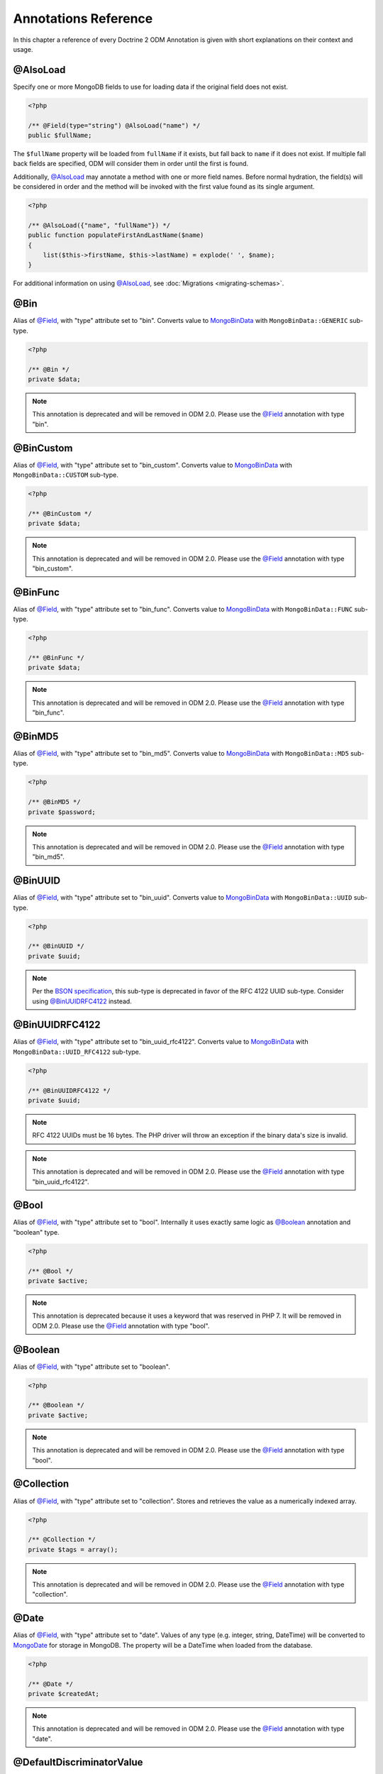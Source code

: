 Annotations Reference
=====================

In this chapter a reference of every Doctrine 2 ODM Annotation is
given with short explanations on their context and usage.

@AlsoLoad
---------

Specify one or more MongoDB fields to use for loading data if the original field
does not exist.

.. code-block:: php

    <?php

    /** @Field(type="string") @AlsoLoad("name") */
    public $fullName;

The ``$fullName`` property will be loaded from ``fullName`` if it exists, but
fall back to ``name`` if it does not exist. If multiple fall back fields are
specified, ODM will consider them in order until the first is found.

Additionally, `@AlsoLoad`_ may annotate a method with one or more field names.
Before normal hydration, the field(s) will be considered in order and the method
will be invoked with the first value found as its single argument.

.. code-block:: php

    <?php

    /** @AlsoLoad({"name", "fullName"}) */
    public function populateFirstAndLastName($name)
    {
        list($this->firstName, $this->lastName) = explode(' ', $name);
    }

For additional information on using `@AlsoLoad`_, see
:doc:`Migrations <migrating-schemas>`.

@Bin
----

Alias of `@Field`_, with "type" attribute set to "bin". Converts value to
`MongoBinData`_ with ``MongoBinData::GENERIC`` sub-type.

.. code-block:: php

    <?php

    /** @Bin */
    private $data;

.. note::

    This annotation is deprecated and will be removed in ODM 2.0. Please use the
    `@Field`_ annotation with type "bin".

@BinCustom
----------

Alias of `@Field`_, with "type" attribute set to "bin\_custom". Converts
value to `MongoBinData`_ with ``MongoBinData::CUSTOM`` sub-type.

.. code-block:: php

    <?php

    /** @BinCustom */
    private $data;

.. note::

    This annotation is deprecated and will be removed in ODM 2.0. Please use the
    `@Field`_ annotation with type "bin\_custom".

@BinFunc
--------

Alias of `@Field`_, with "type" attribute set to "bin\_func". Converts value to
`MongoBinData`_ with ``MongoBinData::FUNC`` sub-type.

.. code-block:: php

    <?php

    /** @BinFunc */
    private $data;

.. note::

    This annotation is deprecated and will be removed in ODM 2.0. Please use the
    `@Field`_ annotation with type "bin\_func".

@BinMD5
-------

Alias of `@Field`_, with "type" attribute set to "bin\_md5". Converts value to
`MongoBinData`_ with ``MongoBinData::MD5`` sub-type.

.. code-block:: php

    <?php

    /** @BinMD5 */
    private $password;

.. note::

    This annotation is deprecated and will be removed in ODM 2.0. Please use the
    `@Field`_ annotation with type "bin\_md5".

@BinUUID
--------

Alias of `@Field`_, with "type" attribute set to "bin\_uuid". Converts value to
`MongoBinData`_ with ``MongoBinData::UUID`` sub-type.

.. code-block:: php

    <?php

    /** @BinUUID */
    private $uuid;

.. note::

    Per the `BSON specification`_, this sub-type is deprecated in favor of the
    RFC 4122 UUID sub-type. Consider using `@BinUUIDRFC4122`_ instead.

@BinUUIDRFC4122
---------------

Alias of `@Field`_, with "type" attribute set to "bin\_uuid\_rfc4122". Converts
value to `MongoBinData`_ with ``MongoBinData::UUID_RFC4122`` sub-type.

.. code-block:: php

    <?php

    /** @BinUUIDRFC4122 */
    private $uuid;

.. note::

    RFC 4122 UUIDs must be 16 bytes. The PHP driver will throw an exception if
    the binary data's size is invalid.

.. note::

    This annotation is deprecated and will be removed in ODM 2.0. Please use the
    `@Field`_ annotation with type "bin\_uuid\_rfc4122".

@Bool
-----

Alias of `@Field`_, with "type" attribute set to "bool". Internally it uses
exactly same logic as `@Boolean`_ annotation and "boolean" type.

.. code-block:: php

    <?php

    /** @Bool */
    private $active;

.. note::

    This annotation is deprecated because it uses a keyword that was reserved in
    PHP 7. It will be removed in ODM 2.0. Please use the `@Field`_ annotation
    with type "bool".


@Boolean
--------

Alias of `@Field`_, with "type" attribute set to "boolean".

.. code-block:: php

    <?php

    /** @Boolean */
    private $active;

.. note::

    This annotation is deprecated and will be removed in ODM 2.0. Please use the
    `@Field`_ annotation with type "bool".

@Collection
-----------

Alias of `@Field`_, with "type" attribute set to "collection". Stores and
retrieves the value as a numerically indexed array.

.. code-block:: php

    <?php

    /** @Collection */
    private $tags = array();

.. note::

    This annotation is deprecated and will be removed in ODM 2.0. Please use the
    `@Field`_ annotation with type "collection".

@Date
-----

Alias of `@Field`_, with "type" attribute set to "date". Values of any type
(e.g. integer, string, DateTime) will be converted to `MongoDate`_ for storage
in MongoDB. The property will be a DateTime when loaded from the database.

.. code-block:: php

    <?php

    /** @Date */
    private $createdAt;

.. note::

    This annotation is deprecated and will be removed in ODM 2.0. Please use the
    `@Field`_ annotation with type "date".

@DefaultDiscriminatorValue
--------------------------

This annotation can be used when using `@DiscriminatorField`_. It will be used
as a fallback value if a document has no discriminator field set. This must
correspond to a value from the configured discriminator map.

.. code-block:: php

    <?php

    /**
     * @Document
     * @InheritanceType("SINGLE_COLLECTION")
     * @DiscriminatorField("type")
     * @DiscriminatorMap({"person" = "Person", "employee" = "Employee"})
     * @DefaultDiscriminatorValue("person")
     */
    class Person
    {
        // ...
    }

@DiscriminatorField
-------------------

This annotation is required for the top-most class in a
:ref:`single collection inheritance <single_collection_inheritance>` hierarchy.
It takes a string as its only argument, which specifies the database field to
store a class name or key (if a discriminator map is used). ODM uses this field
during hydration to select the instantiation class.

.. code-block:: php

    <?php

    /**
     * @Document
     * @InheritanceType("SINGLE_COLLECTION")
     * @DiscriminatorField("type")
     */
    class SuperUser
    {
        // ...
    }

.. note::

    For backwards compatibility, the discriminator field may also be specified
    via either the ``name`` or ``fieldName`` annotation attributes.

@DiscriminatorMap
-----------------

This annotation is required for the top-most class in a
:ref:`single collection inheritance <single_collection_inheritance>` hierarchy.
It takes an array as its only argument, which maps keys to class names. The
class names may be fully qualified or relative to the current namespace. When
a document is persisted to the database, its class name key will be stored in
the discriminator field instead of the fully qualified class name.

.. code-block:: php

    <?php

    /**
     * @Document
     * @InheritanceType("SINGLE_COLLECTION")
     * @DiscriminatorField("type")
     * @DiscriminatorMap({"person" = "Person", "employee" = "Employee"})
     */
    class Person
    {
        // ...
    }

.. _annotation_distance:

@Distance
---------

This annotation can be used in combination with geospatial indexes and the
:ref:`geoNear() <geonear>` query method to populate the property with the
calculated distance value.

.. code-block:: php

    <?php

    /**
     * @Document
     * @Index(keys={"coordinates"="2d"})
     */
    class Place
    {
        /** @Id */
        public $id;
    
        /** @EmbedOne(targetDocument="Coordinates") */
        public $coordinates;
    
        /** @Distance */
        public $distance;
    }
    
    /** @EmbeddedDocument */
    class Coordinates
    {
        /** @Field(type="float") */
        public $latitude;
    
        /** @Field(type="float") */
        public $longitude;
    }

Now you can run a `geoNear command`_ and access the computed distance. The
following example would return the distance of the city nearest the query
coordinates:

.. code-block:: php

    <?php

    $city = $this->dm->createQuery('City')
        ->geoNear(50, 60)
        ->limit(1)
        ->getQuery()
        ->getSingleResult();
    echo $city->distance;

@Document
---------

Required annotation to mark a PHP class as a document, whose peristence will be
managed by ODM.

Optional attributes:

-
   db - By default, the document manager will use the MongoDB database defined
   in the configuration, but this option may be used to override the database
   for a particular document class.
-
   collection - By default, the collection name is derived from the document's
   class name, but this option may be used to override that behavior.
-
   repositoryClass - Specifies a custom repository class to use.
-
   indexes - Specifies an array of indexes for this document.
-
   requireIndexes - Specifies whether or not queries for this document should
   require indexes by default. This may also be specified per query.

.. code-block:: php

    <?php

    /**
     * @Document(
     *     db="documents",
     *     collection="users",
     *     repositoryClass="MyProject\UserRepository",
     *     indexes={
     *         @Index(keys={"username"="desc"}, options={"unique"=true})
     *     },
     *     requireIndexes=true
     * )
     */
    class User
    {
        //...
    }

@EmbedMany
----------

This annotation is similar to `@EmbedOne`_, but instead of embedding one
document, it embeds a collection of documents.

Optional attributes:

-
    targetDocument - A full class name of the target document.
-
    discriminatorField - The database field name to store the discriminator
    value within the embedded document.
-
    discriminatorMap - Map of discriminator values to class names.
-
    defaultDiscriminatorValue - A default value for discriminatorField if no value
    has been set in the embedded document.
-
    strategy - The strategy used to persist changes to the collection. Possible
    values are ``addToSet``, ``pushAll``, ``set``, and ``setArray``. ``pushAll``
    is the default. See :ref:`storage_strategies` for more information.

.. code-block:: php

    <?php

    /**
     * @EmbedMany(
     *     strategy="set",
     *     discriminatorField="type",
     *     discriminatorMap={
     *         "book"="Documents\BookTag",
     *         "song"="Documents\SongTag"
     *     },
     *     defaultDiscriminatorValue="book"
     * )
     */
    private $tags = array();

Depending on the embedded document's class, a value of ``user`` or ``author``
will be stored in the ``type`` field and used to reconstruct the proper class
during hydration. The ``type`` field need not be mapped on the embedded
document classes.

@EmbedOne
---------

The `@EmbedOne`_ annotation works similarly to `@ReferenceOne`_, except that
that document will be embedded within the parent document. Consider the
following excerpt from the MongoDB documentation:

    The key question in MongoDB schema design is "does this object merit its own
    collection, or rather should it be embedded within objects in other
    collections?" In relational databases, each sub-item of interest typically
    becomes a separate table (unless you are denormalizing for performance). In
    MongoDB, this is not recommended – embedding objects is much more efficient.
    Data is then collocated on disk; client-server turnarounds to the database
    are eliminated. So in general, the question to ask is, "why would I not want
    to embed this object?"

Optional attributes:

-
    targetDocument - A full class name of the target document.
-
    discriminatorField - The database field name to store the discriminator
    value within the embedded document.
-
    discriminatorMap - Map of discriminator values to class names.
-
    defaultDiscriminatorValue - A default value for discriminatorField if no value
    has been set in the embedded document.

.. code-block:: php

    <?php

    /**
     * @EmbedOne(
     *     discriminatorField="type",
     *     discriminatorMap={
     *         "user"="Documents\User",
     *         "author"="Documents\Author"
     *     },
     *     defaultDiscriminatorValue="user"
     * )
     */
    private $creator;

Depending on the embedded document's class, a value of ``user`` or ``author``
will be stored in the ``type`` field and used to reconstruct the proper class
during hydration. The ``type`` field need not be mapped on the embedded
document classes.

@EmbeddedDocument
-----------------

Marks the document as embeddable. This annotation is required for any documents
to be stored within an `@EmbedOne`_ or `@EmbedMany`_ relationship.

.. code-block:: php

    <?php

    /** @EmbeddedDocument */
    class Money
    {
        /** @Field(type="float") */
        private $amount;
    
        public function __construct($amount)
        {
            $this->amount = (float) $amount;
        }
        //...
    }
    
    /** @Document(db="finance", collection="wallets") */
    class Wallet
    {
        /** @EmbedOne(targetDocument="Money") */
        private $money;
    
        public function setMoney(Money $money)
        {
            $this->money = $money;
        }
        //...
    }
    //...
    $wallet = new Wallet();
    $wallet->setMoney(new Money(34.39));
    $dm->persist($wallet);
    $dm->flush();

Unlike normal documents, embedded documents cannot specify their own database or
collection. That said, a single embedded document class may be used with
multiple document classes, and even other embedded documents!

Optional attributes:

-
   indexes - Specifies an array of indexes for this embedded document, to be
   included in the schemas of any embedding documents.

@Field
------

Marks an annotated instance variable for persistence. Values for this field will
be saved to and loaded from the document store as part of the document class'
lifecycle.

Optional attributes:

-
   type - Name of the ODM type, which will determine the value's representation
   in PHP and BSON (i.e. MongoDB). See :ref:`doctrine_mapping_types` for a list
   of types. Defaults to "string".
-
   name - By default, the property name is used for the field name in MongoDB;
   however, this option may be used to specify a database field name.
-
   nullable - By default, ODM will ``$unset`` fields in MongoDB if the PHP value
   is null. Specify true for this option to force ODM to store a null value in
   the database instead of unsetting the field.

Examples:

.. code-block:: php

    <?php

    /**
     * @Field(type="string")
     */
    protected $username;
    
    /**
     * @Field(type="string", name="co")
     */
    protected $country;
    
    /**
     * @Field(type="float")
     */
    protected $height;

@File
-----

Marks an annotated instance variable as a file. Additionally, this instructs ODM
to store the entire document in `GridFS`_. Only a single field in a document may
be mapped as a file.

The instance variable will be an ``Doctrine\MongoDB\GridFSFile`` object, which
is a wrapper class for `MongoGridFSFile`_ and facilitates access to the file
data in GridFS. If the variable is a file path string when the document is first
persisted, ODM will convert it to GridFSFile object automatically.

.. code-block:: php

    <?php

    /** @File */
    private $file;

Additional fields can be mapped in GridFS documents like any other, but metadata
fields set by the driver (e.g. ``length``) should be mapped with `@NotSaved`_ so
as not to inadvertently overwrite them. Some metadata fields, such as
``filename`` may be modified and do not require `@NotSaved`_. In the following
example, we also add a custom field to refer to the corresponding User document
that created the file.

.. code-block:: php

    <?php

    /** @Field(type="string") */
    private $filename;

    /** @NotSaved(type="int") */
    private $length;

    /** @NotSaved(type="string") */
    private $md5;

    /** @NotSaved(type="date") */
    private $uploadDate;

    /** @ReferenceOne(targetDocument="Documents\User") */
    private $uploadedBy;

@Float
------

Alias of `@Field`_, with "type" attribute set to "float".

.. note::

    This annotation is deprecated because it uses a keyword that was reserved in
    PHP 7. It will be removed in ODM 2.0. Please use the `@Field`_ annotation
    with type "float".


.. _haslifecyclecallbacks:

@HasLifecycleCallbacks
----------------------

This annotation must be set on the document class to instruct Doctrine to check
for lifecycle callback annotations on public methods. Using `@PreFlush`_,
`@PreLoad`_, `@PostLoad`_, `@PrePersist`_, `@PostPersist`_, `@PreRemove`_,
`@PostRemove`_, `@PreUpdate`_, or `@PostUpdate`_ on methods without this
annotation will cause Doctrine to ignore the callbacks.

.. code-block:: php

    <?php

    /** @Document @HasLifecycleCallbacks */
    class User
    {
        /** @PostPersist */
        public function sendWelcomeEmail() {}
    }

@Hash
-----

Alias of `@Field`_, with "type" attribute set to "hash". Stores and retrieves
the value as an associative array.

.. note::

    This annotation is deprecated and will be removed in ODM 2.0. Please use the
    `@Field`_ annotation with type "hash".

@Id
---

The annotated instance variable will be marked as the document identifier. The
default behavior is to store a `MongoId`_ instance, but you may customize this
via the :ref:`strategy <basic_mapping_identifiers>` attribute.

.. code-block:: php

    <?php

    /** @Document */
    class User
    {
        /** @Id */
        protected $id;
    }

@Increment
----------

The increment type is just like an integer field, except that it will be updated
using the ``$inc`` operator instead of ``$set``:

.. code-block:: php

    <?php

    class Package
    {
        /** @Increment */
        private $downloads = 0;

        public function incrementDownloads()
        {
            $this->downloads++;
        }

        // ...
    }

Now, update a Package instance like so:

.. code-block:: php

    <?php

    $package->incrementDownloads();
    $dm->flush();

The query sent to Mongo would resemble the following:

.. code-block:: json

    { "$inc": { "downloads": 1 } }

The field will be incremented by the difference between the new and old values.
This is useful if many requests are attempting to update the field concurrently.

.. note::

    This annotation is deprecated and will be removed in ODM 2.0. Please use the
    `@Field`_ annotation with type "int" or "float" and use the "increment"
    strategy.

@Index
------

This annotation is used inside of the class-level `@Document`_ or
`@EmbeddedDocument`_ annotations to specify indexes to be created on the
collection (or embedding document's collection in the case of
`@EmbeddedDocument`_). It may also be used at the property-level to define
single-field indexes.

Optional attributes:

-
    keys - Mapping of indexed fields to their ordering or index type. ODM will
    allow "asc" and "desc" to be used in place of ``1`` and ``-1``,
    respectively. Special index types (e.g. "2dsphere") should be specified as
    strings. This is required when `@Index`_ is used at the class level.
-
    options - Options for creating the index

The ``keys`` and ``options`` attributes correspond to the arguments for
`MongoCollection::createIndex() <http://php.net/manual/en/mongocollection.createindex.php>`_.
ODM allows mapped field names (i.e. PHP property names) to be used when defining
``keys``.

.. code-block:: php

    <?php

    /**
     * @Document(
     *   indexes={
     *     @Index(keys={"username"="desc"}, options={"unique"=true})
     *   }
     * )
     */
    class User
    {
        //...
    }

If you are creating a single-field index, you can simply specify an `@Index`_ or
`@UniqueIndex`_ on a mapped property:

.. code-block:: php

    <?php

    /** @Field(type="string") @UniqueIndex */
    private $username;

@Indexes
--------

This annotation may be used at the class level to specify an array of `@Index`_
annotations. It is functionally equivalent to using the ``indexes`` option for
the `@Document`_ or `@EmbeddedDocument`_ annotations.

.. code-block:: php

    <?php

    /**
     * @Document
     * @Indexes({
     *   @Index(keys={"username"="desc"}, options={"unique"=true})
     * })
     */
    class User
    {
        //...
    }

@InheritanceType
----------------

This annotation must appear on the top-most class in an
:ref:`inheritance hierarchy <inheritance_mapping>`. ``SINGLE_COLLECTION`` and
``COLLECTION_PER_CLASS`` are currently supported.

Examples:

.. code-block:: php

    <?php

    /**
     * @Document
     * @InheritanceType("COLLECTION_PER_CLASS")
     */
    class Person
    {
        // ...
    }
    
    /**
     * @Document
     * @InheritanceType("SINGLE_COLLECTION")
     * @DiscriminatorField("type")
     * @DiscriminatorMap({"person"="Person", "employee"="Employee"})
     */
    class Person
    {
        // ...
    }

@Int
----

Alias of `@Field`_, with "type" attribute set to "int".

.. code-block:: php

    <?php

    /** @Int */
    private $columns;

.. note::

    This annotation is deprecated because it uses a keyword that was reserved in
    PHP 7. It will be removed in ODM 2.0. Please use the `@Field`_ annotation
    with type "int".

@Integer
--------

Alias of `@Field`_, with "type" attribute set to "integer". Internally it uses
exactly same logic as `@Int`_ annotation and "int" type.

.. code-block:: php

    <?php

    /** @Integer */
    private $columns;

.. note::

    This annotation is deprecated and will be removed in ODM 2.0. Please use the
    `@Field`_ annotation with type "int".

@Key
----

Alias of `@Field`_, with "type" attribute set to "key". The value will be
converted to `MongoMaxKey`_ or `MongoMinKey`_ if it is true or false,
respectively.

.. note::

    The BSON MaxKey and MinKey types are internally used by MongoDB for indexing
    and sharding. There is generally no reason to use these in an application.

.. note::

    This annotation is deprecated and will be removed in ODM 2.0. Please use the
    `@Field`_ annotation with type "key".

@MappedSuperclass
-----------------

The annotation is used to specify classes that are parents of document classes
and should not be managed directly. See
:ref:`inheritance mapping <inheritance_mapping>` for additional information.

.. code-block:: php

    <?php

    /** @MappedSuperclass */
    class BaseDocument
    {
        // ...
    }

@NotSaved
---------

The annotation is used to specify properties that are loaded if they exist in
MongoDB; however, ODM will not save the property value back to the database.

.. code-block:: php

    <?php

    /** @NotSaved */
    public $field;

@PostLoad
---------

Marks a method on the document class to be called on the ``postLoad`` event. The
`@HasLifecycleCallbacks`_ annotation must be present on the same class for the
method to be registered.

.. code-block:: php

    <?php

    /** @Document @HasLifecycleCallbacks */
    class Article
    {
        // ...
    
        /** @PostLoad */
        public function postLoad()
        {
            // ...
        }
    }

See :ref:`lifecycle_events` for more information.

@PostPersist
------------

Marks a method on the document class to be called on the ``postPersist`` event.
The `@HasLifecycleCallbacks`_ annotation must be present on the same class for
the method to be registered.

.. code-block:: php

    <?php

    /** @Document @HasLifecycleCallbacks */
    class Article
    {
        // ...
    
        /** @PostPersist */
        public function postPersist()
        {
            // ...
        }
    }

See :ref:`lifecycle_events` for more information.

@PostRemove
-----------

Marks a method on the document class to be called on the ``postRemove`` event.
The `@HasLifecycleCallbacks`_ annotation must be present on the same class for
the method to be registered.

.. code-block:: php

    <?php

    /** @Document @HasLifecycleCallbacks */
    class Article
    {
        // ...
    
        /** @PostRemove */
        public function postRemove()
        {
            // ...
        }
    }

See :ref:`lifecycle_events` for more information.

@PostUpdate
-----------

Marks a method on the document class to be called on the ``postUpdate`` event.
The `@HasLifecycleCallbacks`_ annotation must be present on the same class for
the method to be registered.

.. code-block:: php

    <?php

    /** @Document @HasLifecycleCallbacks */
    class Article
    {
        // ...
    
        /** @PostUpdate */
        public function postUpdate()
        {
            // ...
        }
    }

See :ref:`lifecycle_events` for more information.

@PreFlush
---------

Marks a method on the document class to be called on the ``preFlush`` event. The
`@HasLifecycleCallbacks`_ annotation must be present on the same class for the
method to be registered.

.. code-block:: php

    <?php

    /** @Document @HasLifecycleCallbacks */
    class Article
    {
        // ...
    
        /** @PreFlush */
        public function preFlush()
        {
            // ...
        }
    }

See :ref:`lifecycle_events` for more information.

@PreLoad
--------

Marks a method on the document class to be called on the ``preLoad`` event. The
`@HasLifecycleCallbacks`_ annotation must be present on the same class for the
method to be registered.

.. code-block:: php

    <?php

    /** @Document @HasLifecycleCallbacks */
    class Article
    {
        // ...
    
        /** @PreLoad */
        public function preLoad(array &$data)
        {
            // ...
        }
    }

See :ref:`lifecycle_events` for more information.

@PrePersist
-----------

Marks a method on the document class to be called on the ``prePersist`` event.
The `@HasLifecycleCallbacks`_ annotation must be present on the same class for
the method to be registered.

.. code-block:: php

    <?php

    /** @Document @HasLifecycleCallbacks */
    class Article
    {
        // ...
    
        /** @PrePersist */
        public function prePersist()
        {
            // ...
        }
    }

See :ref:`lifecycle_events` for more information.

@PreRemove
----------

Marks a method on the document class to be called on the ``preRemove`` event.
The `@HasLifecycleCallbacks`_ annotation must be present on the same class for
the method to be registered.

.. code-block:: php

    <?php

    /** @Document @HasLifecycleCallbacks */
    class Article
    {
        // ...
    
        /** @PreRemove */
        public function preRemove()
        {
            // ...
        }
    }

See :ref:`lifecycle_events` for more information.

@PreUpdate
----------

Marks a method on the document class to be called on the ``preUpdate`` event.
The `@HasLifecycleCallbacks`_ annotation must be present on the same class for
the method to be registered.

.. code-block:: php

    <?php

    /** @Document @HasLifecycleCallbacks */
    class Article
    {
        // ...
    
        /** @PreUpdate */
        public function preUpdated()
        {
            // ...
        }
    }

See :ref:`lifecycle_events` for more information.

.. _annotations_reference_reference_many:

@ReferenceMany
--------------

Defines that the annotated instance variable holds a collection of referenced
documents.

Optional attributes:

-
    targetDocument - A full class name of the target document.
-
    simple - Create simple references and only store the referenced document's
    identifier (e.g. ``MongoId``) instead of a `DBRef`_. Note that simple
    references are not compatible with the discriminators.
-
    cascade - Cascade Option
-
    discriminatorField - The field name to store the discriminator value within
    the `DBRef`_ object.
-
    discriminatorMap - Map of discriminator values to class names.
-
    defaultDiscriminatorValue - A default value for discriminatorField if no value
    has been set in the embedded document.
-
    inversedBy - The field name of the inverse side. Only allowed on owning side.
-
    mappedBy - The field name of the owning side. Only allowed on the inverse side.
-
    repositoryMethod - The name of the repository method to call to populate this reference.
-
    sort - The default sort for the query that loads the reference.
-
    criteria - Array of default criteria for the query that loads the reference.
-
    limit - Limit for the query that loads the reference.
-
    skip - Skip for the query that loads the reference.
-
    strategy - The strategy used to persist changes to the collection. Possible
    values are ``addToSet``, ``pushAll``, ``set``, and ``setArray``. ``pushAll``
    is the default. See :ref:`storage_strategies` for more information.

.. code-block:: php

    <?php

    /**
     * @ReferenceMany(
     *     strategy="set",
     *     targetDocument="Documents\Item",
     *     cascade="all",
     *     sort={"sort_field": "asc"}
     *     discriminatorField="type",
     *     discriminatorMap={
     *         "book"="Documents\BookItem",
     *         "song"="Documents\SongItem"
     *     },
     *     defaultDiscriminatorValue="book"
     * )
     */
    private $cart;

.. _annotations_reference_reference_one:

@ReferenceOne
-------------

Defines an instance variable holds a related document instance.

Optional attributes:

-
    targetDocument - A full class name of the target document.
-
    simple - Create simple references and only store the referenced document's
    identifier (e.g. ``MongoId``) instead of a `DBRef`_. Note that simple
    references are not compatible with the discriminators.
-
    cascade - Cascade Option
-
    discriminatorField - The field name to store the discriminator value within
    the `DBRef`_ object.
-
    discriminatorMap - Map of discriminator values to class names.
-
    defaultDiscriminatorValue - A default value for discriminatorField if no value
    has been set in the embedded document.
-
    inversedBy - The field name of the inverse side. Only allowed on owning side.
-
    mappedBy - The field name of the owning side. Only allowed on the inverse side.
-
    repositoryMethod - The name of the repository method to call to populate this reference.
-
    sort - The default sort for the query that loads the reference.
-
    criteria - Array of default criteria for the query that loads the reference.
-
    limit - Limit for the query that loads the reference.
-
    skip - Skip for the query that loads the reference.

.. code-block:: php

    <?php

    /**
     * @ReferenceOne(
     *     targetDocument="Documents\Item",
     *     cascade="all",
     *     discriminatorField="type",
     *     discriminatorMap={
     *         "book"="Documents\BookItem",
     *         "song"="Documents\SongItem"
     *     },
     *     defaultDiscriminatorValue="book"
     * )
     */
    private $cart;

@String
-------

Alias of `@Field`_, with "type" attribute set to "string".

.. code-block:: php

    <?php

    /** @String */
    private $username;

.. note::

    This annotation is deprecated because it uses a keyword that was reserved in
    PHP 7. It will be removed in ODM 2.0. Please use the `@Field`_ annotation
    with type "string".


@Timestamp
----------

Alias of `@Field`_, with "type" attribute set to "timestamp". The value will be
converted to `MongoTimestamp`_ for storage in MongoDB.

.. note::

    The BSON timestamp type is an internal type used for MongoDB's replication
    and sharding. If you need to store dates in your application, you should use
    the "date" type instead.

.. note::

    This annotation is deprecated and will be removed in ODM 2.0. Please use the
    `@Field`_ annotation with type "timestamp".

@UniqueIndex
------------

Alias of `@Index`_, with the ``unique`` option set by default.

.. code-block:: php

    <?php

    /** @Field(type="string") @UniqueIndex */
    private $email;

.. _annotations_reference_version:

@Version
--------

The annotated instance variable will be used to store version information, which
is used for pessimistic and optimistic locking. This is only compatible with
integer and date field types, and cannot be combined with `@Id`_.

.. code-block:: php

    <?php

    /** @Field(type="int") @Version */
    private $version;

By default, Doctrine ODM processes updates :ref:`embed-many <embed_many>` and
:ref:`reference-many <reference_many>` collections in separate write operations,
which do not bump the document version. Users employing document versioning are
encouraged to use the :ref:`atomicSet <atomic_set>` or
:ref:`atomicSetArray <atomic_set_array>` strategies for such collections, which
will ensure that collections are updated in the same write operation as the
versioned document.

.. _BSON specification: http://bsonspec.org/spec.html
.. _DBRef: http://docs.mongodb.org/manual/reference/database-references/#dbrefs
.. _geoNear command: http://docs.mongodb.org/manual/reference/command/geoNear/
.. _GridFS: http://docs.mongodb.org/manual/core/gridfs/
.. _MongoBinData: http://php.net/manual/en/class.mongobindata.php
.. _MongoDate: http://php.net/manual/en/class.mongodate.php
.. _MongoGridFSFile: http://php.net/manual/en/class.mongogridfsfile.php
.. _MongoId: http://php.net/manual/en/class.mongoid.php
.. _MongoMaxKey: http://php.net/manual/en/class.mongomaxkey.php
.. _MongoMinKey: http://php.net/manual/en/class.mongominkey.php
.. _MongoTimestamp: http://php.net/manual/en/class.mongotimestamp.php
